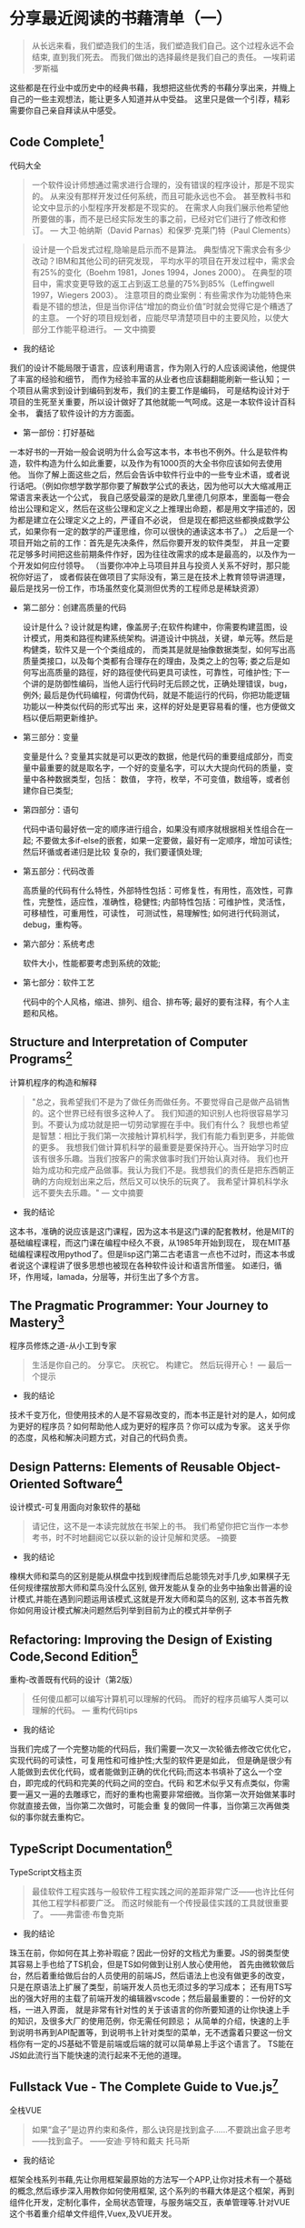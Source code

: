 #+STARTUP: showeverything

* 分享最近阅读的书藉清单（一）

  #+BEGIN_QUOTE
  从长远来看，我们塑造我们的生活，我们塑造我们自己。这个过程永远不会结束, 直到我们死去。
  而我们做出的选择最终是我们自己的责任。 ---埃莉诺·罗斯福
  #+END_QUOTE

  这些都是在行业中或历史中的经典书藉，我想把这些优秀的书藉分享出来，并賳上自己的一些主观想法，能让更多人知道并从中受益。
  这里只是做一个引荐，精彩需要你自己亲自拜读从中感受。

** Code Complete[fn:1]

   代码大全

   #+BEGIN_QUOTE
   一个软件设计师想通过需求进行合理的，没有错误的程序设计，那是不现实的。
   从来没有那样开发过任何系统，而且可能永远也不会。 甚至教科书和论文中显示的小型程序开发都是不现实的。
   在需求人向我们展示他希望他所要做的事，而不是已经实际发生的事之前，已经对它们进行了修改和修订。
   --- 大卫·帕纳斯（David Parnas）和保罗·克莱门特（Paul Clements）
   #+END_QUOTE

   #+BEGIN_QUOTE
   设计是一个启发式过程,隐喻是启示而不是算法。
   典型情况下需求会有多少改动？IBM和其他公司的研究发现， 平均水平的项目在开发过程中，需求会有25%的变化（Boehm 1981，Jones 1994，Jones 2000）。
   在典型的项目中，需求变更导致的返工占到返工总量的75%到85%（Leffingwell 1997，Wiegers 2003）。
   注意项目的商业案例：有些需求作为功能特色来看是不错的想法，但是当你评估“增加的商业价值”时就会觉得它是个糟透了的主意。
   一个好的项目规划者，应能尽早清楚项目中的主要风险，以使大部分工作能平稳进行。
   --- 文中摘要
   #+END_QUOTE

   * 我的结论

   我们的设计不能局限于语言，应该利用语言，作为刚入行的人应该阅读他，他提供了丰富的经验和细节，
   而作为经验丰富的从业者也应该翻翻能刷新一些认知；一个项目从需求到设计到编码到发布，我们的主要工作是编码，
   可是结构设计对于项目的生死至关重要，所以设计做好了其他就能一气呵成。这是一本软件设计百科全书，
   囊括了软件设计的方方面面。

   * 第一部份：打好基础

   一本好书的一开始一般会说明为什么会写这本书，本书也不例外。什么是软件构造，软件构造为什么如此重要，以及作为有1000页的大全书你应该如何去使用他。
   当你了解上面这些之后，然后会告诉中软件行业中的一些专业术语，或者说行话吧。（例如你想学数学那你要了解数学公式的表达，因为他可以大大缩减用正常语言来表达一个公式，
   我自己感受最深的是欧几里德几何原本，里面每一卷会给出公理和定义，然后在这些公理和定义之上推理出命题，都是用文字描述的，因为都是建立在公理定义之上的，严谨自不必说，
   但是现在都把这些都换成数学公式，如果你有一定的数学的严谨思维，你可以很快的通读这本书了。） 之后是一个项目开始之前的工作：首先是先决条件，然后你要开发的软件类型，
   并且一定要花足够多时间把这些前期条件作好，因为往往改需求的成本是最高的，以及作为一个开发如何应付领导。 （当要你冲冲上马项目并且与投资人关系不好时，那只能祝你好运了，
   或者假装在做项目了实际没有，第三是在技术上教育领导讲道理，最后是找另一份工作，市场虽然变化莫测但优秀的工程师总是稀缺资源）

   * 第二部分：创建高质量的代码

     设计是什么？设计就是构建，像盖房子;在软件构建中，你需要构建蓝图，设计模式，用类和路徑构建系统架构。讲道设计中挑战，关键，单元等。然后是构健类，软件又是一个个类组成的，
     而类其是就是抽像数据类型，如何写出高质量类接口，以及每个类都有合理存在的理由，及类之上的包等; 娄之后是如何写出高质量的路徑，好的路徑使代码更具可读性，可靠性，可维护性;
     下一个讲的是防御性编码，当他人运行代码时无后顾之忧，正确处理错误，bug，例外; 最后是伪代码编程，何谓伪代码，就是不能运行的代码，你把功能逻辑功能以一种类似代码的形式写出
     来，这样的好处是更容易看的懂，也方便做文档以便后期更新维护。

   * 第三部分：变量

     变量是什么？变量其实就是可以更改的数据，他是代码的重要组成部分，而变量中最重要的就是取名字，一个好的变量名字，可以大大提向代码的质量，变量中各种数据类型，包括： 数值，
     字符，枚举，不可变值，数组等，或者创建你自已类型;

   * 第四部分：语句

     代码中语句最好依一定的顺序进行组合，如果没有顺序就根据相关性组合在一起; 不要做太多if-else的嵌套，如果一定要做，最好有一定顺序，增加可读性; 然后环循或者递归是比较
     复杂的，我们要谨慎处理;

   * 第五部分：代码改善

     高质量的代码有什么特性，外部特性包括：可修复性，有用性，高效性，可靠性，完整性，适应性，准确性，稳健性; 内部特性包括：可维护性，灵活性，可移植性，可重用性，可读性，
     可测试性，易理解性; 如何进行代码测试，debug，重构等。

   * 第六部分：系统考虑

     软件大小，性能都要考虑到系统的效能;

   * 第七部分：软件工艺

     代码中的个人风格，缩进、排列、组合、排布等; 最好的要有注释，有个人主题和风格。

** Structure and Interpretation of Computer Programs[fn:2]

   计算机程序的构造和解释

   #+BEGIN_QUOTE
   "总之，我希望我们不是为了做任务而做任务。不要觉得自己是做产品销售的。这个世界已经有很多这种人了。
   我们知道的知识别人也将很容易学习到。不要认为成功就是把一切劳动掌握在手中。我们有什么？
   我想也希望是智慧：相比于我们第一次接触计算机科学，我们有能力看到更多，并能做的更多。
   我想我们做计算机科学的最重要是要保持开心。当开始学习时应该有很多乐趣。当我们按客户的需求做事时我们开始认真对待。
   我们也开始为成功和完成产品做事。我认为我们不是。我想我们的责任是把东西朝正确的方向规划出来之后，然后又可以快乐的玩爽了。
   我希望计算机科学永远不要失去乐趣。"
   --- 文中摘要
   #+END_QUOTE

   * 我的结论

   这本书，准确的说应该是这门课程，因为这本书是这门课的配套教材，他是MIT的基础编程课程，而这门课在编程中经久不衰，从1985年开始到现在，
   现在MIT基础编程课程改用pythod了。但是lisp这门第二古老语言一点也不过时，而这本书或者说这个课程讲了很多思想也被现在各种软件设计和语言所借鉴。
   如递归，循环，作用域，lamada，分层等，并衍生出了多个方言。


** The Pragmatic Programmer: Your Journey to Mastery[fn:3]

   程序员修炼之道-从小工到专家

   #+BEGIN_QUOTE
   生活是你自己的。 分享它。 庆祝它。 构建它。 然后玩得开心！
   --- 最后一个提示
   #+END_QUOTE

   * 我的结论

   技术千变万化，但使用技术的人是不容易改变的，而本书正是针对的是人，如何成为更好的程序员？如何帮助他人成为更好的程序员？你可以成为专家。
   这关乎你的态度，风格和解决问题方式，对自己的代码负责。

** Design Patterns: Elements of Reusable Object-Oriented Software[fn:4]

   设计模式-可复用面向对象软件的基础

   #+BEGIN_QUOTE
   请记住，这不是一本读完就放在书架上的书。 我们希望你把它当作一本参考书，时不时地翻阅它以获以新的设计见解和灵感。
   --摘要
   #+END_QUOTE

   * 我的结论

   橡棋大师和菜鸟的区别是能从棋盘中找到规律而后总能领先对手几步,如果棋子无任何规律摆放那大师和菜鸟没什么区别,
   做开发能从复杂的业务中抽象出普遍的设计模式,并能在遇到问题运用该模式,这就是开发大师和菜鸟的区别,
   这本书首先教你如何用设计模式解决问题然后列举到目前为止的模式并举例子

** Refactoring: Improving the Design of Existing Code,Second Edition[fn:5]

   重构-改善既有代码的设计（第2版）

   #+BEGIN_QUOTE
   任何傻瓜都可以编写计算机可以理解的代码。 而好的程序员编写人类可以理解的代码。
   --- 重构代码tips
   #+END_QUOTE

   * 我的结论

   当我们完成了一个完整功能的代码后，我们需要一次又一次轮循去修改它优化它，实现代码的可读性，可复用性和可维护性;大型的软件更是如此，
   但是确是很少有人能做到去优化代码，或者能做到正确的优化代码;而这本书填补了这么一个空白，即完成的代码和完美的代码之间的空白。代码
   和艺术似乎又有点类似，你需要一遍又一遍的去雕琢它，而好的重构也需要非常细微。当你第一次开始做某事时你就直接去做，当你第二次做时，可能会重
   复的做同一件事，当你第三次再做类似的事你就去重构它。

** TypeScript Documentation[fn:6]

   TypeScript文档主页

   #+BEGIN_QUOTE
   最佳软件工程实践与一般软件工程实践之间的差距非常广泛——也许比任何其他工程学科都要广泛。 而这时候能有一个传授最佳实践的工具就很重要了。
   ——弗雷德·布鲁克斯
   #+END_QUOTE

   * 我的结论

   珠玉在前，你如何在其上弥补瑕疵？因此一份好的文档尤为重要。JS的弱类型使其容易上手也给了TS机会，但是TS如何做到让别人放心使用他，
   首先由微软做后台，然后着重给做后台的人员使用的前端JS，然后语法上也没有做更多的改变，只是在原语法上扩展了类型，前端开发人员也无须过多的学习成本；
   还有用TS写出的强大好用的主载了前端开发的编辑器vscode；然后最最重要的：一份好的文档，一进入界面，
   就是非常有针对性的关于该语言的你所要知道的让你快速上手的知识，及很多大厂的使用范例，你无需任何顾忌；
   从简单的介绍，快速的上手到说明书再到API配置等，到说明书上针对类型的菜单，无不透露着只要这一份文档你有一定的JS基础不管是前端或后端的就可以简单易上手这个语言了。
   TS能在JS如此流行当下能快速的流行起来不无他的道理。


** Fullstack Vue - The Complete Guide to Vue.js[fn:7]

   全栈VUE

   #+BEGIN_QUOTE
   如果“盒子”是边界约束和条件，那么诀窍是找到盒子……不要跳出盒子思考——找到盒子。
   ——安迪·亨特和戴夫 托马斯
   #+END_QUOTE

   * 我的结论

   框架全栈系列书藉,先让你用框架最原始的方法写一个APP,让你对技术有一个基础的概念,然后琢步深入用教你如何使用框架,
   这个系列的书藉大体是这个框架，再到组件化开发，定制化事件，全局状态管理，与服务端交互，表单管理等.针对VUE这个书着重介绍单文件组件,Vuex,及VUE开发。

** An Introduction to Programming in Emacs Lisp[fn:8]

   Emacs Lisp编程简介

   #+BEGIN_QUOTE
   需求如水。 当它们被冻结时，它们更容易雕琢。
   --摘要
   #+END_QUOTE

   * 我的结论

   一个软件的强大或许更再于他文档的齐全和扩展性，作为emacs配套的扩展语言ellisp, 此书是该语言的入门，
   而此书的强大之处是他就像一本教科书级别的编程入门书，所有人都能看懂，当然后面还有更多配套的扩展书藉。

** Composing Software[fn:9]

   撰写软件

   #+BEGIN_QUOTE
   如果我看得更远，那是因为我站在巨人的肩膀上
   ---艾萨克·牛顿
   #+END_QUOTE

   * 我的结论

   用JS讲述编程的本质，即把一个复杂的问题分解为各简单的小问题，用编程单位一般是函数写这些小逻辑，然后把这些方法组合起来，
   解决复杂的业务逻辑。书里包含组合方法，着重介绍函数编程，并且推荐：纯函数>组合函数>组合对象>Mixins>继承，推荐给要在JS上更上一层楼的。

** Eloquent JavaScript[fn:10]

   雄辩的JavaScript

   #+BEGIN_QUOTE
   我们认为我们正在为自己的目的创建系统。 我们相信我们正在按照我们自己的形象制造它......但计算机并不像我们一样。 它是我们自己非常纤细的一部分的投射：致力于逻辑、秩序、规则和清晰的那部分。
   ---艾伦·厄尔曼，接近机器：技术狂热及其不满
   #+END_QUOTE

   * 我的结论

   这是另一本全面学习JS的好书，先讨论JS语言，然后与游览器的交互，最后nodejs。这是一本关于计算机指导的书，它立意高，
   通过JS这个跨平台游览器语言来指导编程算法设计等，让你不局限于语言有全局观。他适合初学者没有专业词汇，知识让人易于接受。

** Simplifying JavaScript[fn:11]

   简化JavaScript

   #+BEGIN_QUOTE
   如果你不能向一个六岁的孩子解释清楚一个东西，那就是你自己真的不理解。
   -艾尔伯特 爱因斯坦
   #+END_QUOTE

   * 我的结论

   如果你纠结于用Object, Array, Map还是Set.那这是一本难得的书，他给你在代码中最直接的提示，
   并分赋值，数据，集合，条件，循环等章节。如何让代码看起来更整洁，选择最优的集合等等。首先给你一个提示然后解释为什么这么做。解决代码选择困难症。

** A Philosophy of Software Design[fn:12]

   软件设计哲学

   #+BEGIN_QUOTE
   构建软件设计有两种方式：一种方式是简单到没有明显缺陷，另一种是复杂到没有明显缺陷。
   -C.A.R.霍尔
   #+END_QUOTE

   * 我的结论

   如果你志力于软件设计，这本书是一个好的开始，它讲述了软件设计的基本原则：减少复杂性，封装方法，变量名，固定的风格等等，
   就是说你想做软件设计遵循这些原则一定是正确的方向。软件设计不一定要遵循这些原则，但一个好的软件设计一定能找到这些哲学。

** Learning GNU Emacs[fn:13]

   学习GNU Emacs

   #+BEGIN_QUOTE
   当我处理一个问题时，我从不考虑美。 我想只有如何解决问题。 但是当我完成后，如果解决方案不漂亮，我知道它是错误的。
   ——R.巴克敏斯特富勒
   #+END_QUOTE

   * 我的结论

   动物书，作为最强大的编辑器，此书的内容确实九牛一毛，简单的介绍，快速的上手，跟其他所有的动物书一样着重操作，
   他也几乎囊括了emacs的各个方面，但是是点到为止，也介绍了几种语言下的配置，emacs可以作为终生工具和操作系统来使用，有一定的编程经验此书作为入门不错。

** Rediscovering JavaScript[fn:14]

   重新发现JavaScript

   #+BEGIN_QUOTE
   不要先问系统做了什么； 问它有什么作用！
   ——伯特兰·迈耶
   #+END_QUOTE

   * 我的结论

   此书浅显易懂的讲JS最新语法，即使之前没有接触过JS的也能看懂，但如果要全面学习JS的这恐怕不是一本好书。
   他着重讲了JS好的语法，也讲述了JS最新的面向对象编程，同步方法以及更深层次的元编程等，有一定的JS基础此书用来学习JS最新语法是个不错的选择。

** Harley Hahn's Emacs Field Guide[fn:15]

   哈雷·哈恩（Harley Hahn）的Emacs现场指南

   #+BEGIN_QUOTE
   如有疑问，请使用蛮力。
   ——巴特勒·兰普森
   #+END_QUOTE

   * 我的结论

   工欲善其事必先利其器，好的编辑器可以改变你的思维方式。没人愿意花时间教一个人如何使用工具f，
   你只能通过书来学习练习，而此书就像位老师把emacs历史、环境、益处、使用方法等娓娓道来，有人说如果vim是小孩的玩具，那emacs就是大人的工具。

** fullstack react[fn:16]

   全栈react

   #+BEGIN_QUOTE
   让事情尽可能简单——但不是随便。
   -艾尔伯特.爱因斯坦
   #+END_QUOTE

   * 我的结论

   作为目前最流行的前端框架，react将交互性做到了最好，而这本书做入门指南也是操作与理论相结合，
   他指导你一步步将代码写出来，并在JS的基础上将react的概念解释清楚，并囊括react周边生态，他有大量的代码，详细的解释，阅读完本书你完全可以写一个react app.

** Land of Lisp[fn:17]

   Lisp之地

   #+BEGIN_QUOTE
   “天哪，Lisp 听起来确实与人们谈论的其他语言不同。 也许我应该找个时间拿起一本 Lisp 书。”
   --摘要
   #+END_QUOTE

   * 我的结论

   这本书语言有趣，用生动的动画讲述lisp这个第二古老的语言，最古老的是Fortran，他到现在还在被使用，
   而目前有很多语言都借鉴了他，包括现在流行的JS，他如此强大，以至于有人说作者发现了这门语言而不是发明他，他语法简洁，以至于当你学习他之后就能取代你熟练的语言成为你的母语。

** 曾国潘家书[fn:18]

   #+BEGIN_QUOTE
   夫家和则福自生，若一家之中兄有言，弟无不从，弟有请，兄无不应，和气蒸帮而家不兴者，未之有也。反是而不败者，亦未之有也。伏望大人察男之志！即此敬禀叔父之人，恕不另具。六弟将来必为叔父克家之子，即为吾族光大门弟，可喜也！谨述一二，余续禀。
   --摘要
   #+END_QUOTE

   * 我的结论

   曾国潘是传统中国儒家学者，他身体立行着儒学的礼义孝廉等，做到了兄恭弟及父慈子孝，修身齐家治国平天下，立功立德立言。立功是在朝为官，誉为“同治中兴”第一功臣; 立言是留下了一部《曾文正公全集》而流传下来的是这本
   《曾国潘家书》; 至于立德，曾国潘在朝时毁誉参半，有镇压太平天国的大功，也有”天津教案”中的杀人割地，至少在当时的历史中是毁德了。而这本书对了解一个中国传统儒家学者有很大的帮助，他记录了这么一个学者的言传身教和
   一言一行，如何处理国家危机，以至于对于了解中国传统文化都有很大的帮助，因为他离你不远，他就是传统的中国人，他受到的都是传统的教育。

** Designing Data-Intensive Applications[fn:19]

   数据密集型应用系统设计

   #+BEGIN_QUOTE
   技术是我们社会的强大力量。 数据、软件和通信可用于坏事：巩固不公平的权力结构、破坏人权和保护既得利益。 但它们也可以用于好的方面：让未被充分代表的人们的声音被听到，为每个人创造机会，并避免灾难。 本书献给所有为善而努力的人。
   --摘要
   #+END_QUOTE

   #+BEGIN_QUOTE
   计算是流行文化。 [...] 流行文化蔑视历史。 流行文化是关于身份和感觉就像你在参与。 它与合作无关，与过去或未来无关——它活在当下。 我认为大多数为金钱编写代码的人也是如此。 他们不知道[他们的文化来自哪里]。
   --艾伦·凯
   #+END_QUOTE

   * 我的结论

   如果要说现今最伟大的是什么，我想说应该是技术了，你无需多强大，只要你能熟练掌握，你也能改变世界。

** 史记[fn:20]

   #+BEGIN_QUOTE
   人固有一死，或重于泰山，或轻于鸿毛，用之所趋异也。
   ---司马迁
   #+END_QUOTE

   * 我的结论

   我们为什么要读历史？因为时代虽然不一样，但历史总是重复的，但是历史本身又记录什么？举《史记》这个例子：司马迁说唯倜傥非常之人称焉，就是说历史记录的不是普通人，
   而是非常之人，例如我们耳熟能详的项羽本纪，项羽这个人中国五千年历史上几乎没出现过类似的，他的得失与其性格值得为之记录。而普通人就没什么好记的了，
   因为太多没什么好记的了;但是历史人物他们本身也是人，只是他们做到了人本身的极限并可以为之记录的人，既然如此我们看到了历史人物的故事那就可以以此伸展开并更容易猜出普通人的故事了。
   不仅是史书，现在关于记录的媒体就更多了，例如我看了辛普森一家关于婚姻的故事，故事很有想象力很幽默搞笑，其中讲到辛普森年轻时的老婆回来与现在老婆抢丈夫，
   这样辛普森就面临选择了，年轻的一个说我可以给你更加刺激与完美的服务，现一个说我知道你所有的优点与缺点并愿意接纳你，最后辛普森和现老婆抱在了一起，
   你如果没结婚当然不懂婚姻后的生活，但你可以借鉴这个至少以后和小三抢男人时知道了一个技巧。回到史记这部书，有十二本纪写的是十二个算是当时能操纵 国家命运的人，
   而里面唯一一个写女人是吕后本纪，所以你也可以以此为借鉴了解天下所有女人， 吕后是介绍给刘邦的，刘邦死后吕后掌权第一件事是杀戚夫人为人彘及各个威胁政权的人，
   然后分封各姓吕的人，你想是不是每个女人都会这么做，只是她们没办法达到那个位置，无法释放那欲望而已，当然肯定有不一样的女人，只是吕后作为一个极端例子，反应的也是绝大多数的女人，
   因为你没办法阅尽所有女人，所以典型的抓出来就了解了，这就是读书特别是史书的功用。回到现在本身，我们工作生活作为一个普通人，难道不是一直在重复历史吗？

** 写在后面

   本清单所列书藉我已看过一遍或多遍，还有一些没有看完。

   [[https://github.com/tiglapiles/article/blob/master/recent_reading.org][本文地址]]

   [[https://v2ex.com/t/731734#reply20][社区更新地址]]

   如果你想访问更多我的文章欢迎访问我的[[https://github.com/tiglapiles/article][github仓库]]

   转载请注明出处


* Footnotes

[fn:20] https://book.douban.com/subject/1077847/

[fn:19] https://book.douban.com/subject/30329536/

[fn:18] https://book.douban.com/subject/1491153/

[fn:17] https://book.douban.com/subject/3704991/

[fn:16] https://book.douban.com/subject/30346678/

[fn:15] https://book.douban.com/subject/26913125/

[fn:14] https://book.douban.com/subject/30322511/

[fn:13] https://book.douban.com/subject/1236987/

[fn:12] https://book.douban.com/subject/30218046/

[fn:11] https://book.douban.com/subject/30251546/

[fn:10] https://book.douban.com/subject/5402021/

[fn:9] https://book.douban.com/subject/35002566/

[fn:8] https://book.douban.com/subject/1432501/

[fn:7] https://book.douban.com/subject/30327032/

[fn:6] https://www.typescriptlang.org/docs/home.html

[fn:5] https://book.douban.com/subject/30468597/

[fn:4] https://book.douban.com/subject/1052241/

[fn:3] https://book.douban.com/subject/1152111/

[fn:2] https://book.douban.com/subject/34464721/

[fn:1] https://book.douban.com/subject/1477390/
